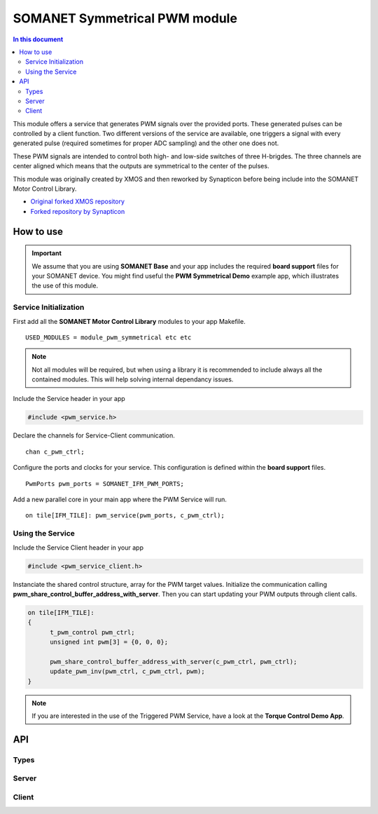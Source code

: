 ==============================
SOMANET Symmetrical PWM module
==============================

.. contents:: In this document
    :backlinks: none
    :depth: 3

This module offers a service that generates PWM signals over the provided ports. These generated pulses can be
controlled by a client function. Two different versions of the service are available, one triggers a signal with
every generated pulse (required sometimes for proper ADC sampling) and the other one does not. 

These PWM signals are intended to control both high- and low-side switches of three H-brigdes. 
The three channels are center aligned which means that the outputs are symmetrical to the center of the pulses.

This module was originally created by XMOS and then reworked by Synapticon before being include into the SOMANET Motor Control Library.

* `Original forked XMOS repository`_
* `Forked repository by Synapticon`_

How to use
==========

.. important:: We assume that you are using **SOMANET Base** and your app includes the required **board support** files for your SOMANET device.
          You might find useful the **PWM Symmetrical Demo** example app, which illustrates the use of this module. 

Service Initialization
----------------------
First add all the **SOMANET Motor Control Library** modules to your app Makefile.

::

 USED_MODULES = module_pwm_symmetrical etc etc

.. note:: Not all modules will be required, but when using a library it is recommended to include always all the contained modules. 
          This will help solving internal dependancy issues.

Include the Service header in your app

.. code-block:: C

 #include <pwm_service.h>

Declare the channels for Service-Client communication.

::

 chan c_pwm_ctrl;

Configure the ports and clocks for your service. This configuration is defined within the **board support** files.

::

 PwmPorts pwm_ports = SOMANET_IFM_PWM_PORTS;

Add a new parallel core in your main app where the PWM Service will run.

::

 on tile[IFM_TILE]: pwm_service(pwm_ports, c_pwm_ctrl);

Using the Service
-----------------

Include the Service Client header in your app

.. code-block:: C

 #include <pwm_service_client.h>

Instanciate the shared control structure, array for the PWM target values. 
Initialize the communication calling **pwm_share_control_buffer_address_with_server**.
Then you can start updating your PWM outputs through client calls. 

.. code-block:: C

  on tile[IFM_TILE]: 
  {
        t_pwm_control pwm_ctrl;
        unsigned int pwm[3] = {0, 0, 0};  

        pwm_share_control_buffer_address_with_server(c_pwm_ctrl, pwm_ctrl);
        update_pwm_inv(pwm_ctrl, c_pwm_ctrl, pwm);
  }



.. note:: If you are interested in the use of the Triggered PWM Service, have a look at the **Torque Control Demo App**.

API
===

Types
-----

.. doxygenstruct:: PwmPorts

Server
-----

.. doxygenfunction:: pwm_service
.. doxygenfunction:: pwm_triggered_service


Client
------

.. doxygenfunction:: pwm_share_control_buffer_address_with_server
.. doxygenfunction:: update_pwm_inv


.. _`Original forked XMOS repository`: https://github.com/xcore/sc_pwm/tree/53f275204764669c9d8ae10378453aa279a5bc47
.. _`Forked repository by Synapticon`: https://github.com/synapticon/sc_pwm/tree/30623702ab9b535e34113f41abb429d55edd26ec

